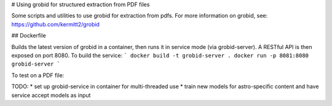 # Using grobid for structured extraction from PDF files

Some scripts and utilities to use grobid for extraction from pdfs.
For more information on grobid, see: https://github.com/kermitt2/grobid

## Dockerfile

Builds the latest version of grobid in a container, then runs it
in service mode (via grobid-server).  A RESTful API is then exposed
on port 8080. To build the service:
```
docker build -t grobid-server .
docker run -p 8081:8080 grobid-server
```

To test on a PDF file:


TODO:
* set up grobid-service in container for multi-threaded use
* train new models for astro-specific content and have service accept models as input


